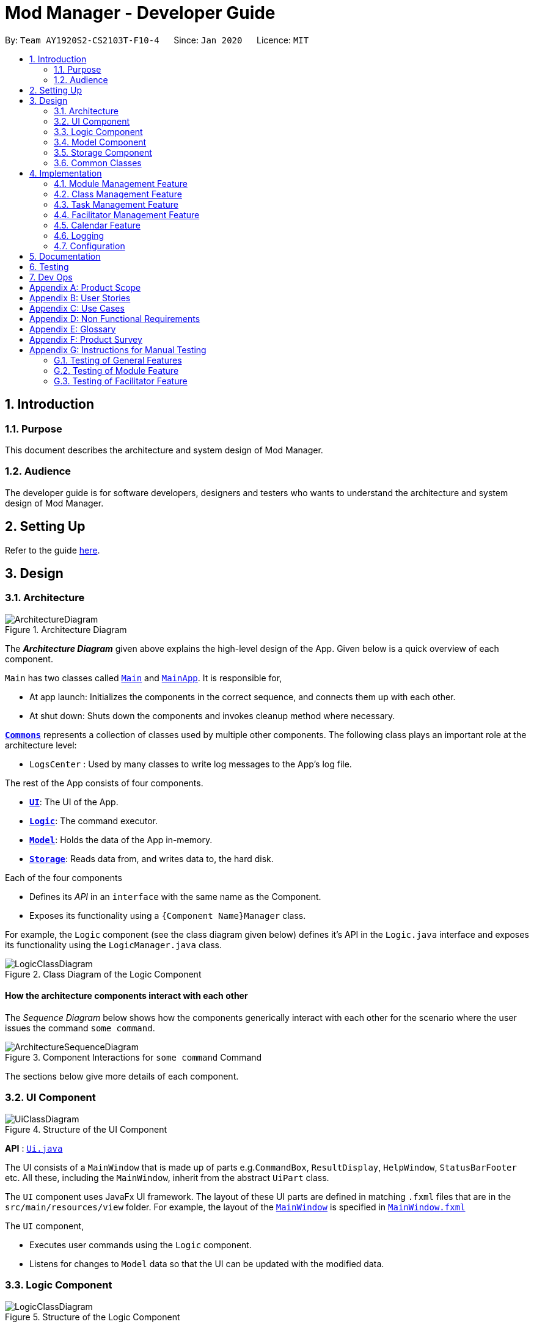 = Mod Manager - Developer Guide
:site-section: DeveloperGuide
:toc:
:toc-title:
:toc-placement: preamble
:sectnums:
:imagesDir: images
:stylesDir: stylesheets
:xrefstyle: full
ifdef::env-github[]
:tip-caption: :bulb:
:note-caption: :information_source:
:warning-caption: :warning:
endif::[]
:repoURL: https://github.com/AY1920S2-CS2103T-F10-4/main/tree/master

By: `Team AY1920S2-CS2103T-F10-4`      Since: `Jan 2020`      Licence: `MIT`

== Introduction

=== Purpose
This document describes the architecture and system design of Mod Manager.

=== Audience
The developer guide is for software developers, designers and testers who wants to understand the architecture and system design of Mod Manager.

== Setting Up

Refer to the guide <<SettingUp#, here>>.

== Design

[[Design-Architecture]]
=== Architecture

.Architecture Diagram
image::ArchitectureDiagram.png[]

The *_Architecture Diagram_* given above explains the high-level design of the App. Given below is a quick overview of each component.

`Main` has two classes called link:{repoURL}/src/main/java/seedu/address/Main.java[`Main`] and link:{repoURL}/src/main/java/seedu/address/MainApp.java[`MainApp`]. It is responsible for,

* At app launch: Initializes the components in the correct sequence, and connects them up with each other.
* At shut down: Shuts down the components and invokes cleanup method where necessary.

<<Design-Commons,*`Commons`*>> represents a collection of classes used by multiple other components.
The following class plays an important role at the architecture level:

* `LogsCenter` : Used by many classes to write log messages to the App's log file.

The rest of the App consists of four components.

* <<Design-Ui,*`UI`*>>: The UI of the App.
* <<Design-Logic,*`Logic`*>>: The command executor.
* <<Design-Model,*`Model`*>>: Holds the data of the App in-memory.
* <<Design-Storage,*`Storage`*>>: Reads data from, and writes data to, the hard disk.

Each of the four components

* Defines its _API_ in an `interface` with the same name as the Component.
* Exposes its functionality using a `{Component Name}Manager` class.

For example, the `Logic` component (see the class diagram given below) defines it's API in the `Logic.java` interface and exposes its functionality using the `LogicManager.java` class.

.Class Diagram of the Logic Component
image::LogicClassDiagram.png[]

[discrete]
==== How the architecture components interact with each other

The _Sequence Diagram_ below shows how the components generically interact with each other for the scenario where the user issues the command `some command`.

.Component Interactions for `some command` Command
image::ArchitectureSequenceDiagram.png[]

The sections below give more details of each component.

[[Design-Ui]]
=== UI Component

.Structure of the UI Component
image::UiClassDiagram.png[]

*API* : link:{repoURL}/src/main/java/seedu/address/ui/Ui.java[`Ui.java`]

The UI consists of a `MainWindow` that is made up of parts e.g.`CommandBox`, `ResultDisplay`, `HelpWindow`, `StatusBarFooter` etc. All these, including the `MainWindow`, inherit from the abstract `UiPart` class.

The `UI` component uses JavaFx UI framework. The layout of these UI parts are defined in matching `.fxml` files that are in the `src/main/resources/view` folder. For example, the layout of the link:{repoURL}/src/main/java/seedu/address/ui/MainWindow.java[`MainWindow`] is specified in link:{repoURL}/src/main/resources/view/MainWindow.fxml[`MainWindow.fxml`]

The `UI` component,

* Executes user commands using the `Logic` component.
* Listens for changes to `Model` data so that the UI can be updated with the modified data.

[[Design-Logic]]
=== Logic Component

[[fig-LogicClassDiagram]]
.Structure of the Logic Component
image::LogicClassDiagram.png[]

*API* :
link:{repoURL}/src/main/java/seedu/address/logic/Logic.java[`Logic.java`]

.  `Logic` uses the `ModManagerParser` class to parse the user command.
.  This results in a `Command` object which is executed by the `LogicManager`.
.  The command execution can affect the `Model` (e.g. adding a facilitator).
.  The result of the command execution is encapsulated as a `CommandResult` object which is passed back to the `Ui`.
.  In addition, the `CommandResult` object can also instruct the `Ui` to perform certain actions, such as displaying help to the user.

[[Design-Model]]
=== Model Component

.Structure of the Model Component
image::ModelClassDiagram.png[]

*API* : link:{repoURL}/src/main/java/seedu/address/model/Model.java[`Model.java`]

The `Model`,

* stores a `UserPref` object that represents the user's preferences.
* stores the Mod Manager data.
* exposes an unmodifiable `ObservableList<Facilitator>` that can be 'observed' e.g. the UI can be bound to this list so that the UI automatically updates when the data in the list change.
* does not depend on any of the other three components.


[[Design-Storage]]
=== Storage Component

.Structure of the Storage Component
image::StorageClassDiagram.png[]

*API* : link:{repoURL}/src/main/java/seedu/address/storage/Storage.java[`Storage.java`]

The `Storage` component,

* can save `UserPref` objects in json format and read it back.
* can save the Mod Manager data in json format and read it back.

[[Design-Commons]]
=== Common Classes

Classes used by multiple components are in the `seedu.addressbook.commons` package.

== Implementation

This section describes some noteworthy details on how certain features are implemented.

=== Module Management Feature
The module feature manages the modules in Mod Manager and is represented by the `Module` class.
A module has a `ModuleCode` and an optional `Description`.

It supports the following operations:

* add - Adds a module to Mod Manager.
* list - Lists all modules in Mod Manager.
* view - View information of a module in Mod Manager.
* edit - Edits a module in Mod Manager.
* delete - Deletes a module in Mod Manager.

==== Implementation Details

===== Adding a module
The add module feature allows users to add a module to Mod Manager.
This feature is facilitated by `ModuleCommandParser`, `ModuleAddCommandParser` and `ModuleAddCommand`.
The operation is exposed in the `Model` interface as `Model#addModule()`.

Given below is an example usage scenario and how the module add mechanism behaves at each step:

1. The user executes the module add command and provides the module code and description of the module to be added.
2. `ModuleAddCommandParser` creates a new `Module` based on the module code and description.
3. `ModuleAddCommandParser` creates a new `ModuleAddCommand` based on the module.
4. `LogicManager` executes the `ModuleAddCommand`.
5. `ModManager` adds the module to the `UniqueModuleList`.
6. `ModelManager` updates the `filteredModules` in `ModelManager`.

The following sequence diagram shows how the module add command works:

.Sequence Diagram for `mod add` Command
image::ModuleAddSequenceDiagram.png[]

NOTE: The lifeline for `ModuleCommandParser`, `ModuleAddCommandParser` and `ModuleAddCommand` should end at
the destroy marker (X) but due to a limitation of PlantUML, the lifeline reaches the end of diagram.

The following activity diagram summarizes what happens when a user executes a module add command:

.Activity Diagram for `mod add` Command
image::ModuleAddActivityDiagram.png[]

===== Listing all modules
The list module feature allows users to list all modules in Mod Manager.
This feature is facilitated by `ModuleCommandParser`, `ModuleViewCommandParser` and `ModuleViewCommand`.
The operation is exposed in the `Model` interface as `Model#updateFilteredModuleList()`.

Given below is an example usage scenario and how the module list mechanism behaves at each step:

1. The user executes the module list command.
2. `ModuleCommandParser` creates a new `ModuleListCommand`.
3. `LogicManager` executes the `ModuleListCommand`.
4. `ModelManager` updates the `filteredModules` in `ModelManager`.

The following sequence diagram shows how the module list command works:

.Sequence Diagram for `mod list` Command
image::ModuleListSequenceDiagram.png[]

NOTE: The lifeline for `ModuleCommandParser` and `ModuleListCommand` should end at
the destroy marker (X) but due to a limitation of PlantUML, the lifeline reaches the end of diagram.

The following activity diagram summarizes what happens when a user executes a module list command:

.Activity Diagram for `mod list` Command
image::ModuleListActivityDiagram.png[]

===== Viewing a module
The view module feature allows users to view information of a module in Mod Manager.
This feature is facilitated by `ModuleCommandParser` and `ModuleViewCommand`.
The operation is exposed in the `Model` interface as `Model#updateModule()`.

Given below is an example usage scenario and how the module view mechanism behaves at each step:

1. The user executes the module view command and provides the module code of the module to be viewed.
2. `ModuleViewCommandParser` creates a new `ModuleViewCommand` based on the module.
3. `LogicManager` executes the `ModuleViewCommand`.
4. `ModelManager` updates the `module` viewed and the respective lists in `ModelManager`.

The following sequence diagram shows how the module view command works:

.Sequence Diagram for `mod view` Command
image::ModuleViewSequenceDiagram.png[]

NOTE: The lifeline for `ModuleCommandParser`, `ModuleViewCommandParser` and `ModuleViewCommand` should end at
the destroy marker (X) but due to a limitation of PlantUML, the lifeline reaches the end of diagram.

The following activity diagram summarizes what happens when a user executes a module view command:

.Activity Diagram for `mod view` Command
image::ModuleViewActivityDiagram.png[]

===== Editing a module
The edit module feature allows users to edit a module from Mod Manager.
This feature is facilitated by `ModuleCommandParser`, `ModuleEditCommandParser` and `ModuleEditCommand`.
The operation is exposed in the `Model` interface as `Model#setModule()`.

Given below is an example usage scenario and how the module edit mechanism behaves at each step:

1. The user executes the module edit command and provides the index or module code of the module to be edited and the fields to be edited.
2. `ModuleEditCommandParser` creates a new `EditModuleDescriptor` with the fields to be edited.
3. `ModuleEditCommandParser` creates a new `ModuleEditCommand` based on the index or module code and `EditModuleDescriptor`.
4. `LogicManager` executes the `ModuleEditCommand`.
5. `ModuleEditCommand` retrieves the module to be edited.
6. `ModuleEditCommand` creates a new `Module`.
7. `ModManager` sets the existing module to the new module in the `UniqueModuleList`.
8. `ModelManager` updates the `filteredModules` in `ModelManager`.

The following sequence diagram shows how the module edit command works:

.Sequence Diagram for `mod edit` Command
image::ModuleEditSequenceDiagram.png[]

NOTE: The lifeline for `ModuleCommandParser`, `ModuleEditCommandParser`, `EditModuleDescriptor` and `ModuleEditCommand` should end at
the destroy marker (X) but due to a limitation of PlantUML, the lifeline reaches the end of the diagram.

The following activity diagram summarizes what happens when a user executes a module edit command:

.Activity Diagram for `mod edit` Command
image::ModuleEditActivityDiagram.png[]

===== Deleting a module
The delete module feature allows users to delete a module from Mod Manager.
This feature is facilitated by `ModuleCommandParser`, `ModuleDeleteCommandParser` and `ModuleDeleteCommand`.
The operation is exposed in the `Model` interface as `Model#deleteModule()`.

Given below is an example usage scenario and how the module delete mechanism behaves at each step:

1. The user executes the module delete command and provides the index or module code of the module to be deleted.
2. `ModuleDeleteCommandParser` creates a new `ModuleDeleteCommand` based on the index or module code.
3. `LogicManager` executes the `ModuleDeleteCommand`.
4. `ModuleDeleteCommand` retrieves the module to be deleted.
5. `ModManager` deletes the module from the `UniqueModuleList`.
6. `ModManager` deletes facilitators of the module from the `UniqueFacilitatorList`.
7. `ModManager` deletes tasks of the module from the `UniqueTaskList`.
8. `ModManager` deletes lessons of the module from the `LessonList`.

The following sequence diagram shows how the module delete command works:

.Sequence Diagram for `mod delete` Command
image::ModuleDeleteSequenceDiagram.png[]

NOTE: The lifeline for `ModuleCommandParser`, `ModuleDeleteCommandParser` and `ModuleDeleteCommand` should end at
the destroy marker (X) but due to a limitation of PlantUML, the lifeline reaches the end of the diagram.

The following activity diagram summarizes what happens when a user executes a module delete command:

.Activity Diagram for `mod delete` Command
image::ModuleDeleteActivityDiagram.png[]

==== Design Considerations

===== Aspect: Support for editing module code
* **Alternative 1 (current choice):** Allow users to edit the module code of a module.
** Pros: More flexibility for users.
** Cons: More complex implementation as the classes, tasks and facilitators all store module codes and have to be edited too.
* **Alternative 2:** Allow users to only edit the description of a module.
** Pros: Easier to implement.
** Cons: More rigid for users.

Alternative 1 is chosen as it gives users more flexibility and is more user-friendly.

=== Class Management Feature
The class feature manages the classes in Mod Manager and is represented by the `Lesson` class.
A class has a `ModuleCode`, `LessonType`, `day` which is a `DayOfWeek` object, `startTime`, `endTime` which are `LocalTime` objects and `venue` which is a `String`.

It supports the following operations:

* add - Adds a class to Mod Manager.
* list - Lists all classes in Mod Manager.
* edit - Edits a class in Mod Manager.
* delete - Deletes a class in Mod Manager.

==== Implementation Details

===== Adding a class
The add class command allows user to add a class to ModManager. This feature is facilitated by `LessonCommandParser`, `LessonAddCommandParser` and `LessonAddCommand`. The operation is exposed in the `Model` interface as `Model#addLesson()`.

Given below is an example usage scenario and how the lesson add mechanism behaves at each step.

1. The user executes the lesson add command and provides the module code, lesson type, day, start time, end time and venue of the lesson to be added.
2. `LessonAddCommandParser` creates a new `Lesson`, then a new `LessonAddCommand`.
3. `LogicManager` executes the `LessonAddCommand`.
4. `ModManager` adds the `Lesson` to `LessonList`.

The following sequence diagram shows how the lesson add command works:

.Sequence Diagram for `class add` Command
image::LessonAddSequenceDiagram.png[]

NOTE: The lifeline for `LessonCommandParser`, `LessonAddCommandParser` and `LessonAddCommand` should end at the destroy marker (X) but due to a limitation of PlantUML, the lifeline reaches the end of diagram.

The following activity diagram summarizes what happens when a user executes a lesson add command:

.Activity Diagram for `class add` Command
image::LessonAddActivityDiagram.png[]

===== Listing a class
The list class command allows user to add a class to ModManager. This feature is facilitated by `LessonCommandParser` and `LessonAddCommand`.

Given below is an example usage scenario and how the lesson list mechanism behaves at each step.

1. The user executes the lesson list command.
2. `LessonListCommandParser` creates a new `LessonListCommand`.
3. `LogicManager` executes the `LessonListCommand`.

The following sequence diagram shows how the lesson list command works:

.Sequence Diagram for `class list` Command
image::LessonListSequenceDiagram.png[]

NOTE: The lifeline for `LessonCommandParser` and `LessonListCommand` should end at the destroy marker (X) but due to a limitation of PlantUML, the lifeline reaches the end of the diagram.

The following activity diagram summarizes what happens when a user executes a lesson list command:

.Activity Diagram for `class list` Command
image::LessonListActivityDiagram.png[]

===== Finding a class
The find class command allows user to find a class to ModManager. This feature is facilitated by `LessonCommandParser`, `LessonFindCommandParser` and `LessonFindCommand`. The operation is exposed in the `Model` interface as `Model#findNextLesson()` and `Model#findLessonByDay`.

Given below is an example usage scenario and how the lesson find mechanism behaves at each step.

1. The user executes the lesson find command with the `next` prefix.
2. `LessonFindCommandParser` creates a new `LessonFindCommand`.
3. `LogicManager` executes the `LessonFindCommand`.

The following sequence diagram shows how the lesson find command works:

.Sequence Diagram for `class find` Command
image::LessonFindSequenceDiagram.png[]

NOTE: The lifeline for `LessonCommandParser`, `LessonFindCommandParser`, `LessonFindCommand` should end at the destroy marker (X) but due to a limitation of PlantUML, the lifeline reaches the end of the diagram.

The following activity diagram summarizes what happens when a user executes a lesson find command:

.Activity Diagram for `class find` Command
image::LessonFindActivityDiagram.png[]


===== Editing a class
The edit class command allows user to edit a class to ModManager. This feature is facilitated by `LessonCommandParser`, `LessonEditCommandParser` and `LessonEditCommand`. The operation is exposed in the `Model` interface as `Model#setLesson()`.

Given below is an example usage scenario and how the lesson edit mechanism behaves at each step.

1. The user executes the lesson edit command and provides the index of the lesson to be edited, the module code of the lesson and the fields to be edited.
2. `LessonEditCommandParser` creates a new `EditLessonDescriptor` with the fields to be edited.
3. `LessonEditCommandParser` creates a new `LessonEditCommand` based on the index and module code, and `EditLessonDescriptor`.
4. `LogicManager` executes the `LessonEditCommand`.
5. `LessonEditCommand` retrieves the `lesson` to be edited.
6. `LessonEditCommand` creates a new `Lesson`.
7. `ModManager` sets the existing `lesson` to the new `lesson` in the `LessonList`.

The following sequence diagram shows how the lesson edit command works:

.Sequence Diagram for `class edit` Command
image::LessonEditSequenceDiagram.png[]

NOTE: The lifeline for `LessonCommandParser`, `LessonEditCommandParser`, `EditLessonDescriptor` and `LessonEditCommand` should end at the destroy marker (X) but due to a limitation of PlantUML, the lifeline reaches the end of diagram.

The following activity diagram summarizes what happens when a user executes a lesson edit command:

.Activity Diagram for `class edit` Command
image::LessonEditActivityDiagram.png[]


===== Deleting a class
The delete class command allows user to add a class to ModManager. This feature is facilitated by `LessonCommandParser`, `LessonDeleteCommandParser` and `LessonDeleteCommand`. The operation is exposed in the `Model` interface as `Model#removeLesson()`.

Given below is an example usage scenario and how the lesson delete mechanism behaves at each step.

1. The user executes the lesson delete command and provides the index of the lesson to be deleted.
2. `LessonDeleteCommandParser` creates a new `LessonDeleteCommand`.
3. `LogicManager` executes the `LessonDeleteCommand`.
4. `LessonDeleteCommand` retrieves the `lesson` to be deleted.
4. `ModManager` deletes the `Lesson` from `LessonList`.

The following sequence diagram shows how the lesson delete command works:

.Sequence Diagram for `class delete` Command
image::LessonDeleteSequenceDiagram.png[]

NOTE: The lifeline for `LessonCommandParser`, `LessonDeleteCommandParser` and `LessonDeleteCommand` should end at the destroy marker (X) but due to a limitation of PlantUML, the lifeline reaches the end of the diagram.

The following activity diagram summarizes what happens when a user executes a lesson delete command:

.Activity Diagram for `class delete` Command
image::LessonDeleteActivityDiagram.png[]

==== Design Considerations

===== Aspect: Prefix of day and time
* **Alternative 1: (current choice)** Have one prefix for all three `day`, `startTime` and `endTime` fields.
** Pros: User types less.
** Cons: When user wants to edit one field only, user have to key in other unnecessary details.
* **Alternative 2:** Have one prefix each for `day`, `startTime` and `endTime` fields.
** Pros: Easier to parse and less invalid inputs to take note of. User can also edit any field.
** Cons: More prefixes to remember and command will be very lengthy.

=== Task Management Feature
The task feature manages the tasks in Mod Manager and is represented by the `Task` abstract class with implementing class
`ScheduledTask` for a `Task` with a time period and `NonScheduledTask` for a `Task` with no specified time period.
A task has a `Description`, an optional `TaskDateTime`, and one and only one `ModuleCode`.
A `Module` with that `ModuleCode` of the task should exist in Mod Manager.

It supports the following operations:

* `*add*` - Adds a task to a `Module` in Mod Manager.
* `*list*` - Shows a list of all tasks across all `Module` s in Mod Manager.
* `*find*` - Finds a task in Mod Manager by its description.
* `*upcoming*` - Finds upcoming tasks (for tasks with a specified time period) in Mod Manager.
* `*search*`- Searches for tasks that occur on your specified date, month, or year in Mod Manager.
* `*edit*` - Edits the information of a task in Mod Manager.
* `*delete*` - Deletes a task from the `Module` and Mod Manager.

==== Implementation Details

===== Adding a task
// to extend on Task, ScheduledTask and NonScheduledTask
The add task feature allows users to add a task to Mod Manager.
This feature is facilitated by `TaskCommandParser`, `TaskAddCommandParser` and `
TaskAddCommand`.
The operation is exposed in the `Model` interface as `Model#addTask()`.

Given below is an example usage scenario and how the `*task* add` mechanism behaves at each step:

1. The user executes the `*task* add` command and provides the module code, the description of the task (both compulsory),
and a time period (optional), which consists of a date (for example, `15/04/2020`) or a date and time (`15/04/2020` and `23:59`) of the task to be added.
2. `TaskAddCommandParser` creates a new `Task` based on the module code, description, and time period (if provided).
3. `TaskAddCommandParser` creates a new `TaskAddCommand` based on the task.
4. `LogicManager` executes the `TaskAddCommand`.
5. `ModManager` adds the task to the `UniqueTaskList`.
6. `ModelManager` updates the `filteredTasks` in `ModelManager`.

The following sequence diagram shows how the `*task* add` command works:

.Sequence Diagram for `task add` Command
image::TaskAddSequenceDiagram.png[]

NOTE: The lifeline for `TaskCommandParser`, `TaskAddCommandParser` and `TaskAddCommand` should end at
the destroy marker (X) but due to a limitation of PlantUML, the lifeline reaches the end of diagram.

The following activity diagram summarizes what happens when a user executes a `*task* add` command:

.Activity Diagram for `task add` Command
image::TaskAddActivityDiagram.png[]

===== Searching tasks by date
The search task feature allows users to search all tasks that occur on the specified date, month, or year.
This feature is facilitated by `TaskCommandParser`, `TaskSearchCommandParser` and `
TaskSearchCommand`.
The operation is exposed in the `Model` interface as `Model#updateFilteredTaskList()`.

Given below is an example usage scenario and how the `*task* search` mechanism behaves at each step:

1. The user executes the `*task* search` command and provides the day, month, or year, or any combination of which
that they want to search for search for.
2. `TaskSearchCommandParser` creates a new `TaskSearchCommand` based on the names.
3. `LogicManager` executes the `TaskSearchCommand`.
4. `ModelManager` updates the `filteredTasks` in `ModelManager`.

The following sequence diagram shows how the `*task* search` command works:

.Sequence Diagram for `*task* search` Command
image::TaskSearchSequenceDiagram.png[]

NOTE: The lifeline for `TaskCommandParser`, `TaskSearchCommandParser`, `TaskSearchCommand` and `TaskSearch` should end at
the destroy marker (X) but due to a limitation of PlantUML, the lifeline reaches the end of the diagram.

The following activity diagram summarizes what happens when a user executes a task find command:

.Activity Diagram for `*task* search` Command
image::TaskSearchActivityDiagram.png[]

===== Editing a task
The `task edit` command allows user to edit a task in `ModManager`.
This feature is facilitated by `TaskCommandParser`, `TaskEditCommandParser` and `TaskEditCommand`.
The operation is exposed in the `Model` interface as `Model#setTask()`.

Given below is an example usage scenario and how the `task edit` mechanism behaves at each step.

1. The user executes the `task edit` command and provides the `moduleCode` and the `taskNum` of the task to edit,
and the fields to be edited.
2. `TaskEditCommandParser` creates a new `EditTaskDescriptor` with the fields to be edited.
3. `TaskEditCommandParser` creates a new `TaskEditCommand` based on the `moduleCode` and `taskNum`, and `EditTaskDescriptor`.
4. `LogicManager` executes the `TaskEditCommand`.
5. `TaskEditCommand` retrieves the `moduleCode` and `taskNum` of the `task` to be edited, and then retrieves the actual `task`
from `ModManager`.
6. `TaskEditCommand` creates a new `Task`.
7. `ModManager` sets the existing `task` to the new `task` in the `UniqueTaskList`.

===== Deleting a task
The delete task feature allows users to delete a task from Mod Manager.
This feature is facilitated by `TaskCommandParser`, `TaskDeleteCommandParser` and `TaskDeleteCommand`.
The operation is exposed in the `Model` interface as `Model#deleteTask()`.

Given below is an example usage scenario and how the task delete mechanism behaves at each step:

1. The user executes the task delete command and provides the `moduleCode` and `taskNum` of the task to be deleted.
2. `TaskDeleteCommandParser` creates a new `TaskDeleteCommand` based on the `moduleCode` and `taskNum`.
3. `LogicManager` executes the `TaskDeleteCommand`.
4. `TaskDeleteCommand` retrieves the task to be deleted.
5. `ModManager` deletes the task from the `UniqueTaskList`.
////
===== Listing all facilitators
The list facilitator feature allows users to list all facilitators in Mod Manager.
This feature is facilitated by `FacilCommandParser` and `FacilListCommand`.
The operation is exposed in the `Model` interface as `Model#updateFilteredFacilitatorList()`.

Given below is an example usage scenario and how the facilitator list mechanism behaves at each step:

1. The user executes the facilitator list command.
2. `FacilCommandParser` creates a new `FacilListCommand`.
3. `LogicManager` executes the `FacilListCommand`.
4. `ModelManager` updates the `filteredFacilitators` in `ModelManager`.

The following sequence diagram shows how the facilitator list command works:

.Sequence Diagram for `facil list` Command
image::FacilitatorListSequenceDiagram.png[]

NOTE: The lifeline for `FacilCommandParser` and `FacilListCommand` should end at
the destroy marker (X) but due to a limitation of PlantUML, the lifeline reaches the end of the diagram.

The following activity diagram summarizes what happens when a user executes a facilitator list command:

.Activity Diagram for `facil list` Command
image::FacilitatorListActivityDiagram.png[]

===== Editing a facilitator
The edit facilitator feature allows users to edit a facilitator from Mod Manager.
This feature is facilitated by `FacilCommandParser`, `FacilEditCommandParser` and `FacilEditCommand`.
The operation is exposed in the `Model` interface as `Model#setFacilitator()`.

Given below is an example usage scenario and how the facilitator edit mechanism behaves at each step:

1. The user executes the facilitator edit command and provides the index of the facilitator to be edited and the fields to be edited.
2. `FacilEditCommandParser` creates a new `EditFacilitatorDescriptor` with the fields to be edited.
3. `FacilEditCommandParser` creates a new `FacilEditCommand` based on the index and `EditFacilitatorDescriptor`.
4. `LogicManager` executes the `FacilEditCommand`.
5. `FacilEditCommand` retrieves the facilitator to be edited.
6. `FacilEditCommand` creates a new `Facilitator`.
7. `ModManager` sets the existing facilitator to the new facilitator in the `UniqueFacilitatorList`.
8. `ModelManager` updates the `filteredFacilitators` in `ModelManager`.

The following sequence diagram shows how the facilitator edit command works:

.Sequence Diagram for `facil edit` Command
image::FacilitatorEditSequenceDiagram.png[]

NOTE: The lifeline for `FacilCommandParser`, `FacilEditCommandParser`, `EditFacilitatorDescriptor` and `FacilEditCommand` should end at
the destroy marker (X) but due to a limitation of PlantUML, the lifeline reaches the end of the diagram.

The following activity diagram summarizes what happens when a user executes a facilitator edit command:

.Activity Diagram for `facil edt` Command
image::FacilitatorEditActivityDiagram.png[]

===== Deleting a facilitator
The delete facilitator feature allows users to delete a facilitator from Mod Manager.
This feature is facilitated by `FacilCommandParser`, `FacilDeleteCommandParser` and `FacilDeleteCommand`.
The operation is exposed in the `Model` interface as `Model#deleteFacilitator()`.

Given below is an example usage scenario and how the facilitator delete mechanism behaves at each step:

1. The user executes the facilitator delete command and provides the index of the facilitator to be deleted.
2. `FacilDeleteCommandParser` creates a new `FacilDeleteCommand` based on the index.
3. `LogicManager` executes the `FacilDeleteCommand`.
4. `FacilDeleteCommand` retrieves the facilitator to be deleted.
5. `ModManager` deletes the facilitator from the `UniqueFacilitatorList`.

The following sequence diagram shows how the facilitator delete command works:

.Sequence Diagram for `facil delete` Command
image::FacilitatorDeleteSequenceDiagram.png[]

NOTE: The lifeline for `FacilCommandParser`, `FacilDeleteCommandParser` and `FacilDeleteCommand` should end at
the destroy marker (X) but due to a limitation of PlantUML, the lifeline reaches the end of the diagram.

The following activity diagram summarizes what happens when a user executes a facilitator delete command:

.Activity Diagram for `facil delete` Command
image::FacilitatorDeleteActivityDiagram.png[]
////
==== Design Considerations

===== Aspect: How the optional attribute of `TaskDateTime` is managed
* **Alternative 1 (current choice):** Implement `Task` as an abstract class for Mod Manager.
A task with a specified time period will be created as a `ScheduledTask`, while a task with no
time period specified will be created as a `NonScheduledTask`, with both `ScheduledTask` and
`NonScheduledTask` are concrete subclasses of `Task`.
** Pros: Utilises Object-Oriented Programming. Easy to implement `*search*` functionality,
which we need to search for tasks that occur on a specified date, month, or year,
and `*upcoming*` functionality, which we need to find the upcoming tasks in Mod Manager.
For these two features, we only need to work on `ScheduledTask` instances, which reduces the
burden of checking for `null` `TaskDateTime` instances as the second approach below.
** Cons: More difficulty in implementation due to time constraints. Moreover, command
`*edit*` that allows us to edits the information of the task will be troublesome, when
a user decides to add a time period to a `NonScheduledTask`.
In this case, we have to re-create a new `ScheduledTask` with the same description and its time provided.
If we need to maintain a `List<ScheduledTask>` or `List<Task>` somewhere in the code, for example,
in our `Module` instance, we also have to update the list contents in our `Module` s too.
This requires the association between `Module` and `Task` to be bi-directional, which
increases content and data coupling and make it harder for us to maintain and conduct tests. There is also extra overhead time
communicating and collaborating with another member in our team who is doing the `Module` component, Because of these challenges,
we decide to weaken the association between `Task` and `Module`, which is elaborated in our next aspect.

* **Alternative 2:** Implement `Task` as a concrete class in Mod Manager. `Task` s without a specified time period
will have its `TaskDateTime` set to `null`, while `Task` s with a given time period will be assign a `TaskDateTime` attribute, which
is a wrapper class for Java's `LocalDateTime`.
** Pros: Easier to implement, as we only need to create one class `Task`.
** Cons: We must handle `null` cases every time we query something about the time of a `Task`.
For example, it's more challenging to implement the `*search*` and `*upcoming*` command, since we have to handle the cases when the `TaskDateTime` instance is `null`.
It's very complex to implement the method `compareTo` of `Comparable` interface for `Task` to compare the time between tasks,
when one, or both of the `TaskDateTime` attributes can be `null`.

===== Aspect: The association between `Module` and `Task`
* **Alternative 1 (current choice):** Aggregation: Each `Task` can have an unique `ModuleCode` tag, which uniquely identifies which `Module` the task belongs to.
This is a aggregation relationship, which is weaker than composition in our second approach.

.Class Diagram: A `Task` acts as a container for `ModuleCode` object of a `Module`. `ModuleCode` objects can survive without a `Task` object.
image::ModuleTaskAggregationDiagram.png[]

** Pros: Easier to implementation, and weak coupling with `Module` implementation. The `Module` need not
to be aware that there are a list of `Task` s for it.
** Cons: The association between `Module` and `Task` cannot be extensive and fully descriptive as in
our second approach, but this is a trade-off given the time constraints.

* **Alternative 2:** Composition: each `Module` has a list of `Task` s corresponding to it.
If the `Module` is deleted, all of the related `Task` s for the `Module` will also be removed.

.Class Diagram: A `Module` consists of `Task` objects.
image::ModuleTaskCompositionDiagram.png[]

** Pros: This design choice better simulates the real-life interactions between `Module` and `Task`.
For example, if we drop a `Module` in NUS, we will also drop all the `Task` s related to the `Module`,
such as assignments, homework, term tests, and exams.
** Cons: Difficulty in implementation due to time constraints, as well as strong content and data coupling. More overhead in communicating
and collaborating with the team member responsible for the `Module` component, as mentioned above.

//===== Aspect: FooBar
//* **Alternative 1 (current choice):** Aggregation: Each `Task` has an unique `ModuleCode` tag to indicate which `Module` the task belongs to.
//This is a aggregation relationship, which is weaker than composition in our second approach.
//diagram]
//** Pros: Easier to implementation, and weak coupling with `Module` implementation. The `Module` need not
//to be aware that there are a list of `Task` s for it.
//** Cons: The association between `Module` and `Task` cannot be extensive and fully descriptive as in
//our second approach, but this is a trade-off given the time constraints.

//* **Alternative 2:** Composition: each `Module` has a list of `Task` s corresponding to it.
//If the `Module` is deleted, all of the related `Task` s for the `Module` will also be removed.
//[diagram]
//** Pros: This design choice better simulates the real-life interactions between `Module` and `Task`.
//For example, if we drop a `Module` in NUS, we will also drop all the `Task` s related to the `Module`,
//such as assignments, homework, term tests, and exams.
//** Cons: Difficulty in implementation due to time constraints, as well as strong content and data coupling. More overhead in communicating
//and collaborating with the team member responsible for the `Module` component, as mentioned above.

//ta

=== Facilitator Management Feature
The facilitator feature manages the facilitators in Mod Manager and is represented by the `Facilitator` class.
A facilitator has a `Name`, an optional `Phone`, an optional `Email`, and optional `Office` and one or more `ModuleCode`.
A `Module` with the `ModuleCode` of the facilitator should exist in Mod Manager.

It supports the following operations:

* add - Adds a facilitator to Mod Manager.
* list - Lists all facilitators in Mod Manager.
* view - Finds a facilitator in Mod Manager by name.
* edit - Edits a facilitator in Mod Manager.
* delete - Deletes a facilitator in Mod Manager.

==== Implementation Details

===== Adding a facilitator
The add facilitator feature allows users to add a facilitator to Mod Manager.
This feature is facilitated by `FacilCommandParser`, `FacilAddCommandParser` and `FacilAddCommand`.
The operation is exposed in the `Model` interface as `Model#addFacilitator()`.

Given below is an example usage scenario and how the facilitator add mechanism behaves at each step:

1. The user executes the facilitator add command and provides the name, phone, email, office and module code of the facilitator to be added.
2. `FacilitatorAddCommandParser` creates a new `Facilitator` based on the name, phone, email, office and module code.
3. `FacilitatorAddCommandParser` creates a new `FacilitatorAddCommand` based on the facilitator.
4. `LogicManager` executes the `FacilitatorAddCommand`.
5. `ModManager` adds the facilitator to the `UniqueFacilitatorList`.
6. `ModelManager` updates the `filteredFacilitators` in `ModelManager`.

The following sequence diagram shows how the facilitator add command works:

.Sequence Diagram for `facil add` Command
image::FacilitatorAddSequenceDiagram.png[]

NOTE: The lifeline for `FacilitatorCommandParser`, `FacilitatorAddCommandParser` and `FacilitatorAddCommand` should end at
the destroy marker (X) but due to a limitation of PlantUML, the lifeline reaches the end of diagram.

The following activity diagram summarizes what happens when a user executes a facilitator add command:

.Activity Diagram for `facil add` Command
image::FacilitatorAddActivityDiagram.png[]

===== Listing all facilitators
The list facilitator feature allows users to list all facilitators in Mod Manager.
This feature is facilitated by `FacilCommandParser` and `FacilListCommand`.
The operation is exposed in the `Model` interface as `Model#updateFilteredFacilitatorList()`.

Given below is an example usage scenario and how the facilitator list mechanism behaves at each step:

1. The user executes the facilitator list command.
2. `FacilCommandParser` creates a new `FacilListCommand`.
3. `LogicManager` executes the `FacilListCommand`.
4. `ModelManager` updates the `filteredFacilitators` in `ModelManager`.

The following sequence diagram shows how the facilitator list command works:

.Sequence Diagram for `facil list`Command
image::FacilitatorListSequenceDiagram.png[]

NOTE: The lifeline for `FacilCommandParser` and `FacilListCommand` should end at
the destroy marker (X) but due to a limitation of PlantUML, the lifeline reaches the end of the diagram.

The following activity diagram summarizes what happens when a user executes a facilitator list command:

.Activity Diagram for `facil list` Command
image::FacilitatorListActivityDiagram.png[]

===== Finding facilitators
The find facilitator feature allows users to find a facilitator by name in Mod Manager.
This feature is facilitated by `FacilCommandParser`, `FacilFindCommandParser` and `FacilFindCommand`.
The operation is exposed in the `Model` interface as `Model#updateFilteredFacilitatorList()`.

Given below is an example usage scenario and how the facilitator find mechanism behaves at each step:

1. The user executes the facilitator find command and provides the names of the facilitators to search for.
2. `FacilFindCommandParser` creates a new `FacilFindCommand` based on the names.
3. `LogicManager` executes the `FacilFindCommand`.
4. `ModelManager` updates the `filteredFacilitators` in `ModelManager`.

The following sequence diagram shows how the facilitator find command works:

.Sequence Diagram for `facil find` Command
image::FacilitatorFindSequenceDiagram.png[]

NOTE: The lifeline for `FacilCommandParser`, `FacilFindCommandParser`, `FacilFindCommand` and `NameContainsKeyword` should end at
the destroy marker (X) but due to a limitation of PlantUML, the lifeline reaches the end of the diagram.

The following activity diagram summarizes what happens when a user executes a facilitator find command:

.Activity Diagram for `facil find` Command
image::FacilitatorFindActivityDiagram.png[]

===== Editing a facilitator
The edit facilitator feature allows users to edit a facilitator from Mod Manager.
This feature is facilitated by `FacilCommandParser`, `FacilEditCommandParser` and `FacilEditCommand`.
The operation is exposed in the `Model` interface as `Model#setFacilitator()`.

Given below is an example usage scenario and how the facilitator edit mechanism behaves at each step:

1. The user executes the facilitator edit command and provides the index or name of the facilitator to be edited and the fields to be edited.
2. `FacilEditCommandParser` creates a new `EditFacilitatorDescriptor` with the fields to be edited.
3. `FacilEditCommandParser` creates a new `FacilEditCommand` based on the index or name and `EditFacilitatorDescriptor`.
4. `LogicManager` executes the `FacilEditCommand`.
5. `FacilEditCommand` retrieves the facilitator to be edited.
6. `FacilEditCommand` creates a new `Facilitator`.
7. `ModManager` sets the existing facilitator to the new facilitator in the `UniqueFacilitatorList`.
8. `ModelManager` updates the `filteredFacilitators` in `ModelManager`.

The following sequence diagram shows how the facilitator edit command works:

.Sequence Diagram for `facil edit` Command
image::FacilitatorEditSequenceDiagram.png[]

NOTE: The lifeline for `FacilCommandParser`, `FacilEditCommandParser`, `EditFacilitatorDescriptor` and `FacilEditCommand` should end at
the destroy marker (X) but due to a limitation of PlantUML, the lifeline reaches the end of the diagram.

The following activity diagram summarizes what happens when a user executes a facilitator edit command:

.Activity Diagram for `facil edit` Command
image::FacilitatorEditActivityDiagram.png[]

===== Deleting a facilitator
The delete facilitator feature allows users to delete a facilitator from Mod Manager.
This feature is facilitated by `FacilCommandParser`, `FacilDeleteCommandParser` and `FacilDeleteCommand`.
The operation is exposed in the `Model` interface as `Model#deleteFacilitator()`.

Given below is an example usage scenario and how the facilitator delete mechanism behaves at each step:

1. The user executes the facilitator delete command and provides the index or name of the facilitator to be deleted.
2. `FacilDeleteCommandParser` creates a new `FacilDeleteCommand` based on the index or name.
3. `LogicManager` executes the `FacilDeleteCommand`.
4. `FacilDeleteCommand` retrieves the facilitator to be deleted.
5. `ModManager` deletes the facilitator from the `UniqueFacilitatorList`.

The following sequence diagram shows how the facilitator delete command works:

.Sequence Diagram for `facil delete` Command
image::FacilitatorDeleteSequenceDiagram.png[]

NOTE: The lifeline for `FacilCommandParser`, `FacilDeleteCommandParser` and `FacilDeleteCommand` should end at
the destroy marker (X) but due to a limitation of PlantUML, the lifeline reaches the end of the diagram.

The following activity diagram summarizes what happens when a user executes a facilitator delete command:

.Activity Diagram for `facil delete` Command
image::FacilitatorDeleteActivityDiagram.png[]

==== Design Considerations

===== Aspect: Mutability of `Facilitator` object
* **Alternative 1 (current choice):** Create a new facilitator with the edited fields and replace the existing facilitator with the new facilitator.
** Pros: Preserves immutability of the `Facilitator` object.
** Cons: Overhead in creating a new `Facilitator` object for every edit operation.
* **Alternative 2:** Modify the existing facilitator directly.
** Pros: More convenient and lower overhead to edit a facilitator by setting the relevant fields without creating a new `Facilitator` object.
** Cons: Unintentional modification of the `Facilitator` object.

Alternative 1 is chosen to preserve the immutability of the Facilitator object to avoid unintentional modification.

===== Aspect: Storage of facilitators
* **Alternative 1 (current choice):** Store all facilitators in a single facilitator list.
** Pros: Will not have to maintain multiple lists. Less memory usage as each facilitator is represented once. Will not have to iterate through multiple lists to find all instances of a particular facilitator when executing facilitator commands.
** Cons: Have to iterate through the whole list to find facilitators for a particular module when executing module commands.
* **Alternative 2:** Store facilitators for each module in a separate list.
** Pros: Able to find facilitators for a particular module easily when executing module commands.
** Cons: May contain duplicates as some facilitators may have multiple module codes. Have to iterate through multiple lists when executing facilitator commands.

Alternative 1 is chosen as the design is simpler without the need to maintain multiple lists and can also avoid duplicates in the storage.

===== Aspect: Reference of `ModuleCode` in `Facilitator` object
* **Alternative 1 (current choice):** Create a new `ModuleCode` object for each `Facilitator`.
** Pros: Easier to implement.
** Cons: Existence of multiple identical `ModuleCode` objects.
* **Alternative 2:** Reference each `Facilitator` to the `ModuleCode` in the `Module` list.
** Pros: Only require one `ModuleCode` object per unique `ModuleCode`. Can support editing of module codes more easily.
** Cons: Have to iterate through the module list to find the module code for the facilitator.

Alternative 1 is chosen because of ease of implementation due to time constraint.

=== Calendar Feature
The calendar feature manages the calendar in Mod Manager and is represented by the Calendar class. A calendar has a LocalDate.

It supports the following operations:

* view - Views the schedules and tasks in a whole week in Mod Manager.
* find - Finds empty slots in a week from current day to end of the week in Mod Manager.

==== Implementation Details

===== Viewing the calendar
The view calendar feature allows users to view the calendar for a week in Mod Manager.
This feature is facilitated by `CalCommandParser`, `CalViewCommandParser` and `CalViewCommand`. The calendar is exposed in the `Model` interface in `Module#updateCalendar()` and it is retrieved in `MainWindow` to show the timeline for the specified week to users.

Given below is an example usage scenario and how the calendar view mechanism behaves at each step:

1. The user executes the calendar view command and provides which week to be viewed. The week to be viewed can be this or next week.
2. `CalViewCommandParser` creates a new `Calendar` based on the specified week.
3. `CalViewCommandParser` creates a new `CalViewCommand` based on the `Calendar`.
4. `LogicManager` executes the `CalViewCommand`.
5. `ModelManager` updates the calendar in `ModelManager`.
6. `MainWindow` retrieves the calendar from `LogicManager` which retrieves from `ModelManager`.
7. `MainWindow` shows the calendar.

The following sequence diagram shows how the calendar view command works:

.Sequence Diagram for `cal view` Command
image::CalViewSequenceDiagram.png[]

NOTE: The lifeline for `CalCommandParser`, `CalViewCommandParser` and `CalViewCommand` should end at the destroy marker (X) but due to a limitation of PlantUML, the lifeline reaches the end of the diagram.

The following activity diagram summarizes what happens when a user executes a calendar view command:

.Activity Diagram for `cal view` Command
image::CalViewActivityDiagram.png[]

===== Finding empty slots in calendar
The find empty in calendar feature allows users to know the empty slots they have in the calendar from the current day to the end of the week in Mod Manager. This feature is facilitated by CalCommandParser, CalFindCommandParser and CalFindCommand.

Given below is an example usage scenario and how the calendar find mechanism behaves at each step:

1. The user executes the calendar find command.
2. CalFindCommandParser creates a new CalFindCommand.
3. LogicManager executes the CalFindCommand.

The following sequence diagram shows how the calendar find command works:

.Sequence Diagram for `cal find` Command
image::CalFindSequenceDiagram.png[]

NOTE: The lifeline for CalCommandParser, CalFindCommandParser and CalFindCommand should end at the destroy marker (X) but due to a limitation of PlantUML, the lifeline reaches the end of the diagram.

The following activity diagram summarizes what happens when a user executes a calendar find command:

.Activity Diagram for `cal find` Command
image::CalFindActivityDiagram.png[]

==== Design Considerations

===== Aspect: Calendar appearance
.New Design for Calendar Appearance (Alternative 1)
image::NewCalendar.png[]


.Old Design for Calendar Appearance (Alternative 2)
image::OldCalendar.png[]

* **Alternative 1 (current choice):** Displaying the days of a week in calendar from left to right.
** Pros: The whole week can be seen on one screen without having users to scroll down for a particular day.
** Cons: Words that are long in number of characters may not be able to be displayed in a single line.
* **Alternative 2:** Displaying the days of a week in the calendar from top to bottom.
** Pros: Tasks and schedules that have description that are long can be displayed in a single line.
** Cons: There is a need for users to scroll down to see a particular day.
If there are many tasks and schedules in a day, the other days after it will be pushed downwards and this requires even more scrolling for users.

Alternative 1 is chosen as it is better that people are able to see their whole schedules and tasks for a week in one look.
It makes better use of space than alternative 2 where the right side is usually not used.

===== Aspect: Command syntax for calendar find command
* **Alternative 1 (current choice):** User is required to input `cal find empty`.
** Pros: It is short in command length.
** Cons: Since there is only one type of calendar find, `empty` may seem redundant.
* **Alternative 2:** User is required to input `cal find /type empty`.
** Pros: With the need to input `/type`, it can be clear about the type of find the command is trying to do.
This is because without the `/type`, it is possible that users thought that the command is finding the word `empty`.
** Cons: It can be tedious for users to type `/type` and this increases the command length.

Alternative 1 is chosen because it is shorter than alternative 2 and hence it can be easier for users to type.
It is easier to implement too. The word `empty` is kept to allow users to know what the find command is for.

=== Logging

We are using `java.util.logging` package for logging. The `LogsCenter` class is used to manage the logging levels and logging destinations.

* The logging level can be controlled using the `logLevel` setting in the configuration file (See <<Implementation-Configuration>>)
* The `Logger` for a class can be obtained using `LogsCenter.getLogger(Class)` which will log messages according to the specified logging level
* Currently log messages are output through: `Console` and to a `.log` file.

*Logging Levels*

* `SEVERE` : Critical problem detected which may possibly cause the termination of the application
* `WARNING` : Can continue, but with caution
* `INFO` : Information showing the noteworthy actions by the App
* `FINE` : Details that is not usually noteworthy but may be useful in debugging e.g. print the actual list instead of just its size

[[Implementation-Configuration]]
=== Configuration

Certain properties of the application can be controlled (e.g user prefs file location, logging level) through the configuration file (default: `config.json`).

== Documentation

Refer to the guide <<Documentation#, here>>.

== Testing

Refer to the guide <<Testing#, here>>.

== Dev Ops

Refer to the guide <<DevOps#, here>>.

[appendix]
== Product Scope

*Target user profile*:

* is a NUS student
* has a need to manage modules taken in a semester
* has a need to manage classes, tasks and facilitators for each module
* has a need to visualize schedule and tasks of the week in a calendar
* prefer desktop apps over other types
* can type fast
* prefers typing over mouse input
* is reasonably comfortable using <<cli, CLI>> apps

*Value proposition*:

* manage school-related modules faster than a typical mouse/<<gui, GUI>> driven app
* view schedule and tasks for the current and upcoming week easily
* navigate easily with the command assistant for quicker management

[appendix]
== User Stories

Priorities: High (must have) - `* * \*`, Medium (nice to have) - `* \*`, Low (unlikely to have) - `*`

[width="59%",cols="22%,<23%,<25%,<30%",options="header",]
|=======================================================================
|Priority |As a ... |I want to ... |So that I can...
|`* * *` |new user |see usage instructions |refer to instructions when I forget how to use the App

|`* * *` |student |add a module I am taking  |keep track of the information related to the module

|`* * *` |student |add a class |keep track of the classes I have for a particular module

|`* * *` |student |add a task |keep track of the tasks I have for a particular module

|`* * *` |student |add facilitators' information |keep track of the information of the facilitators

|`* * *` |student |view information related to a module  |prepare for each module

|`* * *` |student |view tasks |complete them

|`* * *` |student |view facilitators' information |contact them when I need help

|`* * *` |student |edit a module |update the module

|`* * *` |student |edit a class |keep my classes up to date

|`* * *` |student |edit a task |keep my tasks up to date

|`* * *` |student |edit a facilitator’s information |keep their contact details up to date

|`* * *` |student |delete a module |use the App for different semesters

|`* * *` |student |delete a class |remove classes that I am no longer in

|`* * *` |student |delete a task |remove tasks that I no longer need to track

|`* * *` |student |delete a facilitator’s information |remove information that I no longer need

|`* * *` |busy student |view schedule for the current week |prepare for them

|`* * *` |busy student |view schedule for the upcoming week |prepare for them

|`* * *` |new user |view all commands |learn how to use them

|`* * *` |new user |view commands for a specific feature |learn how to use them

|`* * *` |user |import and export data |easily migrate the data to another computer

|`* *` |student |find a facilitator by name |locate details of facilitators without having to go through the entire list

|`* *` |student |find tasks by date |keep track of tasks on a particular date

|`* *` |student |find upcoming tasks |prioritise them

|`* *` |busy student |find empty slots in my schedule |manage my time easily

|`*` |student |mark a task as done |not take note of them anymore

|`*` |student |add a priority level to a task |prioritise my tasks

|`*` |student |tag my tasks |categorise them

|`*` |student |see countdown timers |be reminded of deadlines

|`*` |busy student |receive reminders about deadlines and events the next day |take note of them

|`*` |student |mass delete the modules |delete them quickly once the semester is over

|`*` |advanced user |use shorter versions of a command |type a command faster

|`*` |careless user |undo my commands |undo the mistakes in my command

|`*` |visual user |see a clear <<gui, GUI>> |navigate the App more easily
|=======================================================================

[appendix]
== Use Cases

(For all use cases below, the *System* is the `Mod Manager` and the *Actor* is the `user`, unless specified otherwise)

[discrete]
=== Use case: UC01 - Add module

*<<mss, MSS>>*

1.  User requests to add a module and provides the module code and description of the module.
2.  Mod Manager adds the module.
+
Use case ends.

*<<extensions, Extensions>>*

[none]
* 1a. Compulsory fields are not provided.
+
[none]
** 1a1. Mod Manager shows an error message.
+
Use case resumes at step 1.

* 1b. The module code or description is invalid.
+
[none]
** 1b1. Mod Manager shows an error message.
+
Use case resumes at step 1.

[discrete]
=== Use case: UC02 - List modules

*<<mss, MSS>>*

1.  User requests to list all modules.
2.  Mod Manager shows the list of all the modules.
+
Use case ends.

[discrete]
=== Use case: UC03 - View module

*<<mss, MSS>>*

1.  User requests to view a module and provides the module code.
2.  Mod Manager shows all information related to the module.
+
Use case ends.

*<<extensions, Extensions>>*

[none]
* 1a. The given module code is invalid.
+
[none]
** 1a1. Mod Manager shows an error message.
+
Use case resumes at step 1.

[discrete]
=== Use case: UC04 - Edit module

*<<mss, MSS>>*

1.  User requests to edit a module and provides the index or module code and the new description.
2.  Mod Manager edits the module.
+
Use case ends.

*<<extensions, Extensions>>*

[none]
* 1a. The given index or module code is invalid.
+
[none]
** 1a1. Mod Manager shows an error message.
+
Use case resumes at step 1.

* 1b. The new description is invalid.
+
[none]
** 1b1. Mod Manager shows an error message.
+
Use case resumes at step 1.

[discrete]
=== Use case: UC05 - Delete module

*<<mss, MSS>>*

1.  User requests to delete a module and provides the index or module code.
2.  Mod Manager deletes the module.
+
Use case ends.

*<<extensions, Extensions>>*

[none]
* 1a. The given index or module code is invalid.
+
[none]
** 1a1. Mod Manager shows an error message.
+
Use case resumes at step 1.

[discrete]
=== Use case: UC06 - Add class
*<<mss, MSS>>*

1. User request to add a class and provides the details of the new class.
2. Mod Manager adds a class.
+
Use case ends.

*<<extensions, Extensions>>*
[none]
* 1a. Compulsory fields are not provided or fields provided are invalid.
+
[none]
** 1a1. Mod Manager shows an error message.
+
Use case resumes at step 1.

[discrete]
=== Use case: UC07 - List classes
*<<mss, MSS>>*

1. User request to list all the classes.
2. Mod Manager replies with the list of all classes.
+
Use case ends.

[discrete]
=== Use case: UC08 - Find class by day
*<<mss, MSS>>*

1. User request to list all the classes by day and provides the day.
2. Mod Manager replies with the list of classes.
+
Use case ends.

*<<extensions, Extensions>>*
[none]
* 1a. Day provided is invalid.
+
[none]
** 1a1. Mod Manager shows an error message.
+
Use case resumes at step 1.
+
* 1b. No class on the day provided.
+
Use case ends.

[discrete]
=== Use case: UC09 - Find next class
*<<mss, MSS>>*

1. User request to find the next class.
2. Mod Manager replies with the next class.
+
Use case ends.

*<<extensions, Extensions>>*
[none]
* 1a. No next class.
+
Use case ends.

[discrete]
=== Use case: UC10 - Edit class
*<<mss, MSS>>*

1. User request to edit a class and provides the index and necessary details to be edited.
2. Mod Manager edits the class.
+
Use case ends.

*<<extensions, Extensions>>*
[none]
* 1a. Index is not provided or invalid, or details are not provided or invalid.
+
[none]
** 1a1. Mod Manager shows an error message.
+
Use case resumes at step 1.

[discrete]
=== Use case: UC11 - Delete class
*<<mss, MSS>>*

1. User requests to delete a class and provides the index.
2. Mod Manager deletes the class.
+
Use case ends.

*<<extensions, Extensions>>*
[none]
* 1a. Index is not provided or is invalid.
+
[none]
** 1a1. Mod Manager shows an error message.
+
Use case resumes at step 1.

[discrete]
=== Use case: UC18 - Add facilitator

*<<mss, MSS>>*

1.  User requests to add a facilitator and provides the details of the facilitator.
2.  Mod Manager adds the facilitator.
+
Use case ends.

*<<extensions, Extensions>>*

[none]
* 1a. Compulsory fields are not provided or none of the optional fields provided.
+
[none]
** 1a1. Mod Manager shows an error message.
+
Use case resumes at step 1.

[none]
* 1b. Fields provided are invalid.
+
[none]
** 1b1. Mod Manager shows an error message.
+
Use case resumes at step 1.

[discrete]
=== Use case: UC19 - List facilitators

*<<mss, MSS>>*

1.  User requests to list all facilitators.
2.  Mod Manager shows the list of all the facilitators.
+
Use case ends.

[discrete]
=== Use case: UC20 - Find facilitator

*<<mss, MSS>>*

1.  User requests to find a facilitator and provides a keyword.
2.  Mod Manager shows the list of facilitators whose names contain the keyword.
+
Use case ends.

*<<extensions, Extensions>>*

[none]
* 1a. None of the names of the facilitators contain the keyword.
+
Use case ends.

[discrete]
=== Use case: UC21 - Edit facilitator

*<<mss, MSS>>*

1.  User requests to edit a facilitator and provides the index or module code and new details.
2.  Mod Manager edits the facilitator.
+
Use case ends.

*<<extensions, Extensions>>*

[none]
* 1a. The given index or module code is invalid.
+
[none]
** 1a1. Mod Manager shows an error message.
+
Use case resumes at step 1.

[none]
* 1a. Fields provided are invalid.
+
[none]
** 1a1. Mod Manager shows an error message.
+
Use case resumes at step 1.

[discrete]
=== Use case: UC22 - Delete facilitator

*<<mss, MSS>>*

1.  User requests to delete a facilitator and provides the index or module code.
2.  Mod Manager deletes the facilitator.
+
Use case ends.

*<<extensions, Extensions>>*

[none]
* 1a. The given index or module code is invalid.
+
[none]
** 1a1. Mod Manager shows an error message.
+
Use case resumes at step 1.

[discrete]
=== Use case: UC23 - View calendar
*<<mss, MSS>>*

1. User requests to view the calendar for a specified week.
2. Mod Manager shows the calendar for the specified week.
+
Use case ends.

*<<extensions, Extensions>>*
[none]
* 1a. The specified week is invalid.
+
[none]
** 1a1. Mod Manager shows an error message.
+
Use case resumes at step 1.

[discrete]
=== Use case: UC24 - Find empty slots in calendar
*<<mss, MSS>>*

1. User requests to find empty slots in the calendar.
2. Mod Manager shows the list of empty slots available.
+
Use case ends.

*<<extensions, Extensions>>*
[none]
* 1a. The given input is invalid.
+
[none]
** 1a1. Mod Manager shows an error message.
+
Use case resumes at step 1.

[none]
* 2a. The list of empty slots is empty.
+
Use case ends.

[discrete]
=== Use case: UC25 - Clear all entries in Mod Manager
*<<mss, MSS>>*

1. User requests to clear all entries.
2. Mod Manager clears all entries.
+
Use case ends.

*<<extensions, Extensions>>*
[none]
* 1a. The given input is invalid.
+
[none]
** 1a1. Mod Manager shows an error message.
+
Use case resumes at step 1.

[appendix]
== Non Functional Requirements

.  Should work on any <<mainstream-os,mainstream OS>> as long as it has Java `11` or above installed.
.  Should work on different screen sizes.
.  Should be able to hold up to 250 classes, 250 tasks and 250 facilitators.
.  Response time for each command should be within 3 seconds.
.  A user with above average typing speed for regular English text (i.e. not code, not system admin commands) should be able to accomplish most of the tasks faster using commands than using the mouse.
.  A user should be able to navigate from one tab to another by typing or clicking.
.  Should work without any internet required.
.  Rate of failure should not exceed 5%.
.  User data should be protected and should not be accessible to other users.
.  Should be intuitive and easy to use, and users should become proficient within an hour.
.  Should not conflict with other applications or processes.
.  A developer with one year of experience should be able to add a new feature, including source code modifications and testing, with no more than one week of labour.

[appendix]
== Glossary

[[cli]] CLI::
Command-line interface: processes commands to a computer program in the form of lines of text

[[extensions]] Extensions::
"Add-on"s to the <<mss, MSS>> that describe exceptional or alternative flow of events, describe variations of the scenario that can happen if certain things are not as expected by the <<mss, MSS>>

[[gui]] GUI::
Graphical user interface: a form of user interface that allows user to interact with electronic devices through graphical icons

[[mainstream-os]] Mainstream OS::
Windows, Linux, Unix, OS-X

[[mss]] MSS::
Main Success Scenario: describes the most straightforwards interaction for a given use case, which assumes that nothing goes wrong

[appendix]
== Product Survey

*Product Name*

Author: ...

Pros:

* ...
* ...

Cons:

* ...
* ...

[appendix]
== Instructions for Manual Testing

Given below are instructions to test the app manually.

[NOTE]
These instructions only provide a starting point for testers to work on; testers are expected to do more _exploratory_ testing.

=== Testing of General Features

. Launching the application.

.. Download the jar file and copy into an empty folder. Double-click the jar file. +
   Expected: Shows the <<gui, GUI>> with a set of sample modules, classes, tasks and facilitators. The window size may not be optimum.

. Exiting the application.

.. Type `exit` in the command box and press kbd:[Enter]. +
   Expected: Closes the application window and saves data.

.. Click on the close button on the application window. +
   Expected: Similar to previous.

. Saving data.

.. Delete the data file if it exists. Double-click the jar file. +
   Expected: Shows the <<gui, GUI>> with a set of sample modules, classes, tasks and facilitators.

.. Edit the data file to contain duplicate modules. Double-click the jar file. +
   Expected: Shows the <<gui, GUI>> with an empty set of modules, classes, tasks and facilitators.

=== Testing of Module Feature

. Adding a module.

.. Prerequisites: List all modules using the `mod list` command. Module `CS1101S` does not exist in Mod Manager.
.. Test case: `mod add /code CS1101S /desc Programming Methodology` +
   Expected: A module with the module code `CS1101S` and description `Programming Methodology` is added to the list. Details of the added module shown in the status message. Timestamp in the status bar is updated.
.. Test case: `mod add /desc Programming Methodology` +
   Expected: No module is added. Error details shown in the status message. Status bar remains the same.
.. Other incorrect mod add commands to try: `mod add`, `mod add /code`, `mod add /code x` (where module x already exists in Mod Manager), `mod add /code CS1101S /desc` +
   Expected: Similar to previous.

. Viewing a module.

.. Prerequisites: List all modules using the `mod list` command. Module `CS2103T` exists in Mod Manager.
.. Test case: `mod view CS2103T` +
   Expected: Classes, tasks and facilitators of the module `CS2103T` shown. Details of the viewed module shown in the status message. Timestamp in the status bar is updated.
.. Test case: `mod view 0` +
   Expected: No module is viewed. Error details shown in the status message. Status bar remains the same.
.. Other incorrect mod view commands to try: `mod view`, `mod view x` (where x is negative, 0 or larger than the list size), `mod view x` (where no module with module code x exists) +
   Expected: Similar to previous.

. Editing a module.

.. Prerequisites: List all modules using the `mod list` command. Multiple modules in the list.
.. Test case: `mod edit 1 /desc SE` +
   Expected: Description of the first module in the list is updated to `SE`. Details of the edited module shown in the status message. Timestamp in the status bar is updated.
.. Test case: `mod edit 0` +
   Expected: No module is edited. Error details shown in the status message. Status bar remains the same.
.. Other incorrect mod edit commands to try: `mod edit`, `mod edit x` (where x is any value), `mod edit x /desc SE` (where x is negative, 0 or larger than the list size), `mod edit 1 /code x` (where a module with module code x exists) +
   Expected: Similar to previous.

. Deleting a module.

.. Prerequisites: List all modules using the `mod list` command. Multiple modules in the list.
.. Test case: `mod delete 1` +
   Expected: First module is deleted from the list. Details of the deleted module shown in the status message. Timestamp in the status bar is updated.
.. Test case: `mod delete 0` +
   Expected: No module is deleted. Error details shown in the status message. Status bar remains the same.
.. Other incorrect mod delete commands to try: `mod delete`, `mod delete x` (where x is negative, 0 or larger than the list size), `mod delete x` (where no module with module code x exists) +
   Expected: Similar to previous.

=== Testing of Facilitator Feature

. Adding a facilitator while all facilitators are listed.

.. Prerequisites: List all facilitators using the `facil list` command. A facilitator with the name `Akshay Narayan` does not exist in Mod Manager. Module `CS2103T` exists in Mod Manager. Module `CS1101S` does not exist in Mod Manager.
.. Test case: `facil add /name Akshay Narayan /phone 98765432 /email dcsaksh@nus.edu.sg /code CS2103T` +
   Expected: A facilitator with the name `Akshay Narayan`, phone `98765432` and email `dcsaksh@nus.edu.sg` and module `CS2103T` is added to the list. Details of the added facilitator shown in the status message. Timestamp in the status bar is updated.
.. Test case: `facil add /name Akshay Narayan /phone 98765432 /code CS1101S` +
   Expected: No facilitator is added. Error details shown in the status message. Status bar remains the same.
.. Other incorrect facil add commands to try: `facil add`, `facil add /name Akshay Narayan`, `facil add /name Akshay Narayan /office /code cs2103T`, `facil add /name Akshay Narayan /email abcde /code cs2103T` +
   Expected: Similar to previous.

. Finding a facilitator while all facilitators are listed.

.. Prerequisites: List all facilitators using the `facil list` command. Multiple facilitators in the list. A facilitator with the name `Akshay Narayan` exists in Mod Manager. No other facilitator’s name contains `Akshay`.
.. Test case: `facil find Akshay` +
   Expected: Only the facilitator with the name `Akshay Narayan` is shown. Number of facilitators listed shown in the status message. Timestamp in the status bar is updated.
.. Test case: `facil find` +
   Expected: No facilitator is added. Error details shown in the status message. Status bar remains the same.

. Editing a facilitator while all facilitators are listed.

.. Prerequisites: List all facilitators using the `facil list` command. Multiple facilitators in the list.
.. Test case: `facil edit 1 /office COM2-0202` +
   Expected: Office of the first facilitator in the list is updated to `COM2-0202`. Details of the edited facilitator shown in the status message. Timestamp in the status bar is updated.
.. Test case: `facil edit 2 /phone` +
   Expected: Phone of the second facilitator in the list is removed. Details of the edited facilitator shown in the status message. Timestamp in the status bar is updated.
.. Test case: `facil edit 0` +
   Expected: No facilitator is edited. Error details shown in the status message. Status bar remains the same.
.. Other incorrect facil edit commands to try: `facil edit`, `facil edit x` (where x is any value), `facil edit x /phone 87654321` (where x is negative, 0 or larger than the list size) +
   Expected: Similar to previous.

. Deleting a facilitator while all facilitators are listed.

.. Prerequisites: List all facilitators using the `facil list` command. Multiple facilitators in the list.
.. Test case: `facil delete 1` +
   Expected: First facilitator is deleted from the list. Details of the deleted facilitator shown in the status message. Timestamp in the status bar is updated.
.. Test case: `facil delete 0` +
   Expected: No facilitator is deleted. Error details shown in the status message. Status bar remains the same.
.. Other incorrect facil delete commands to try: `facil delete`, `facil delete x` (where x is negative, 0 or larger than the list size), `facil delete x` (where no facilitator with name x exists) +
   Expected: Similar to previous.
